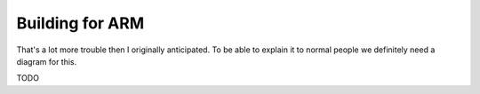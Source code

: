 Building for ARM
================

That's a lot more trouble then I originally anticipated. To be able to explain it to normal people
we definitely need a diagram for this.

.. image:: https://mermaid.ink/img/pako:eNqVldtu2zgQhl-F0LVlJWkQFL4okNg5OIlj18le2YuCFkc2EZ4wpLIJmr57h7JcOmq9i9WFpG84nBn-HErfs9IKyAZZpew_5YZjYE-jpWF0-Xq1Ru42bJkZ4JjPn9h8PFxm29GOx0UtlWCeAoBgWJsgNTBuBBPwAso6DSYwJVfIUYJnlUV2Pp_sB4vX-eIxxBL6AlZFH51mHvAF8O-PbheLmZXeGjZ6eGTBMsopEcrANiE4PygKx8tnvoZS2Vr0pS24c4XNkZvclwWCAu4hTrQ1_jnDcLFdUKo4Z_PJvMdQlmSDE-56TAtKsCabkatm5LUqHdm9UD0WkJdArmTJR-PHp50YRSMIKy1pBOhotb6Te7S4JFdbtcnfmEMgPx6kNXuuYMS_7ISw5TMgk5pkOCj3ZSu3liXa589-NwthLX3At05hV4dkN_Ba-0_9ncJ9i-s4HjbAlC252lgfDgW9XvxFe-HJLXyIeXx0dHScx_spc5ZUOhyRUUnRhX06IfdO_JvFUFkDTIaofGdwvJjxUG4YqbAGap8YdatBJVXTIdG8it0iYiq7FZRVaHVTTO3IClwfWt3tfyZoRzjqs9PO5Lu2CVuXlRKYN_k7fvftEqkDc6cC9ZZ2xOa3zpq01aQK_FZzp6hZGdfi7DT_0pTStOvr57NvjYVjufmtvIe2vLbH8l3-nB_HA6fXWGCId2rO-HgB73h8sccFnMQXOCm4onSaGwqBhVhx3q15ujsN-x39P4_EXb0CNBCoSkFrtW_xa9Q9DLOPKubxSd6dcr4unqajaTdnwvM8_3KR8IJwmHBI-D6r_SbKTt84yU0jdAXCIt_77NHyrH8fpZkjmnmZ8JLwKuEV4XXCa8KbhDeE44RjwtuEt4R3Ce8I7xPeE04STggfEj78Wk_bBPtn9NeZeJ-mGVOaMUs4I_zaIOmY9TINqLkU9D_6Hq3LjKJpWGYDehVQ8Vo1-_aDXHkd7OObKbNBwBp6We0EDzCSnHZdZ4OKKw8_fgKizhUp?type=png   :width: 100%

TODO